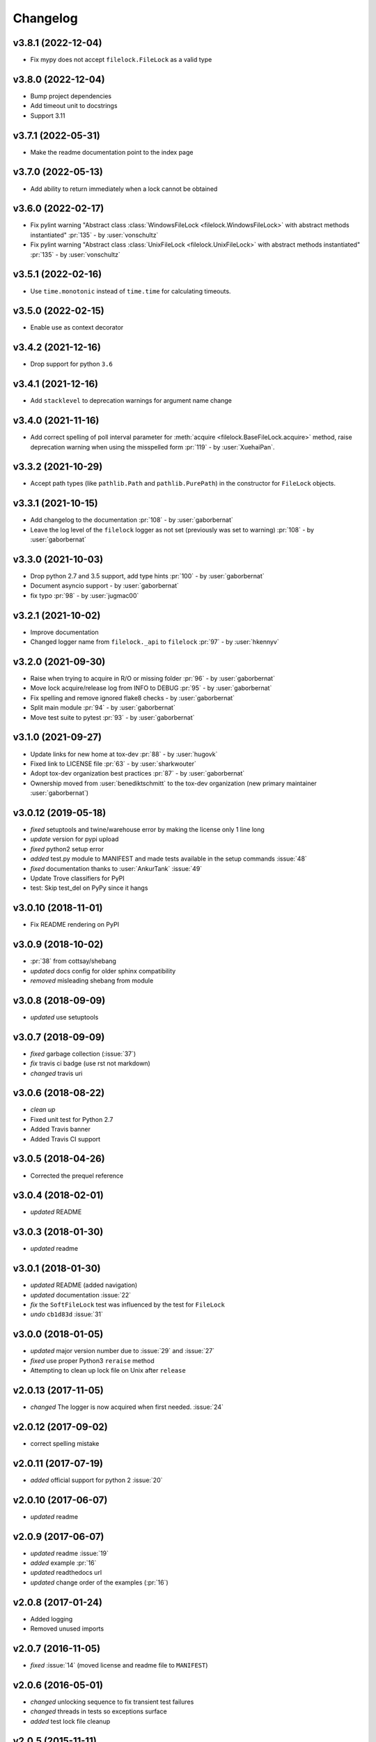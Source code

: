 Changelog
=========

v3.8.1 (2022-12-04)
-------------------
- Fix mypy does not accept ``filelock.FileLock`` as a valid type

v3.8.0 (2022-12-04)
-------------------
- Bump project dependencies
- Add timeout unit to docstrings
- Support 3.11

v3.7.1 (2022-05-31)
-------------------
- Make the readme documentation point to the index page

v3.7.0 (2022-05-13)
-------------------
- Add ability to return immediately when a lock cannot be obtained

v3.6.0 (2022-02-17)
-------------------
- Fix pylint warning "Abstract class :class:`WindowsFileLock <filelock.WindowsFileLock>` with abstract methods instantiated"
  :pr:`135` - by :user:`vonschultz`
- Fix pylint warning "Abstract class :class:`UnixFileLock <filelock.UnixFileLock>` with abstract methods instantiated"
  :pr:`135` - by :user:`vonschultz`

v3.5.1 (2022-02-16)
-------------------
- Use ``time.monotonic`` instead of ``time.time`` for calculating timeouts.

v3.5.0 (2022-02-15)
-------------------
- Enable use as context decorator

v3.4.2 (2021-12-16)
-------------------
- Drop support for python ``3.6``

v3.4.1 (2021-12-16)
-------------------
- Add ``stacklevel`` to deprecation warnings for argument name change

v3.4.0 (2021-11-16)
-------------------
- Add correct spelling of poll interval parameter for :meth:`acquire <filelock.BaseFileLock.acquire>` method, raise
  deprecation warning when using the misspelled form :pr:`119` - by :user:`XuehaiPan`.

v3.3.2 (2021-10-29)
-------------------
- Accept path types (like ``pathlib.Path`` and ``pathlib.PurePath``) in the constructor for ``FileLock`` objects.

v3.3.1 (2021-10-15)
-------------------
- Add changelog to the documentation :pr:`108` - by :user:`gaborbernat`
- Leave the log level of the ``filelock`` logger as not set (previously was set to warning) :pr:`108` - by
  :user:`gaborbernat`

v3.3.0 (2021-10-03)
-------------------
- Drop python 2.7 and 3.5 support, add type hints :pr:`100` - by :user:`gaborbernat`
- Document asyncio support - by :user:`gaborbernat`
- fix typo :pr:`98` - by :user:`jugmac00`

v3.2.1 (2021-10-02)
-------------------
- Improve documentation
- Changed logger name from ``filelock._api`` to ``filelock`` :pr:`97` - by :user:`hkennyv`

v3.2.0 (2021-09-30)
-------------------
- Raise when trying to acquire in R/O or missing folder :pr:`96` - by :user:`gaborbernat`
- Move lock acquire/release log from INFO to DEBUG :pr:`95` - by :user:`gaborbernat`
- Fix spelling and remove ignored flake8 checks - by :user:`gaborbernat`
- Split main module :pr:`94` - by :user:`gaborbernat`
- Move test suite to pytest :pr:`93` - by :user:`gaborbernat`

v3.1.0 (2021-09-27)
-------------------
- Update links for new home at tox-dev :pr:`88` - by :user:`hugovk`
- Fixed link to LICENSE file :pr:`63` - by :user:`sharkwouter`
- Adopt tox-dev organization best practices :pr:`87` - by :user:`gaborbernat`
- Ownership moved from :user:`benediktschmitt` to the tox-dev organization (new primary maintainer :user:`gaborbernat`)

v3.0.12 (2019-05-18)
--------------------
- *fixed* setuptools and twine/warehouse error by making the license only 1 line long
- *update* version for pypi upload
- *fixed* python2 setup error
- *added* test.py module to MANIFEST and made tests available in the setup commands :issue:`48`
- *fixed* documentation thanks to :user:`AnkurTank` :issue:`49`
- Update Trove classifiers for PyPI
- test: Skip test_del on PyPy since it hangs

v3.0.10 (2018-11-01)
--------------------
- Fix README rendering on PyPI

v3.0.9 (2018-10-02)
-------------------
- :pr:`38` from cottsay/shebang
- *updated* docs config for older sphinx compatibility
- *removed* misleading shebang from module

v3.0.8 (2018-09-09)
-------------------
- *updated* use setuptools

v3.0.7 (2018-09-09)
-------------------
- *fixed* garbage collection (:issue:`37`)
- *fix* travis ci badge (use rst not markdown)
- *changed* travis uri

v3.0.6 (2018-08-22)
-------------------
- *clean up*
- Fixed unit test for Python 2.7
- Added Travis banner
- Added Travis CI support

v3.0.5 (2018-04-26)
-------------------
- Corrected the prequel reference

v3.0.4 (2018-02-01)
-------------------
- *updated* README

v3.0.3 (2018-01-30)
-------------------
- *updated* readme

v3.0.1 (2018-01-30)
-------------------
- *updated* README (added navigation)
- *updated* documentation :issue:`22`
- *fix* the ``SoftFileLock`` test was influenced by the test for ``FileLock``
- *undo* ``cb1d83d`` :issue:`31`

v3.0.0 (2018-01-05)
-------------------
- *updated* major version number due to :issue:`29` and :issue:`27`
- *fixed* use proper Python3 ``reraise`` method
- Attempting to clean up lock file on Unix after ``release``

v2.0.13 (2017-11-05)
--------------------
- *changed* The logger is now acquired when first needed. :issue:`24`

v2.0.12 (2017-09-02)
--------------------
- correct spelling mistake

v2.0.11 (2017-07-19)
--------------------
- *added* official support for python 2 :issue:`20`

v2.0.10 (2017-06-07)
--------------------
- *updated* readme

v2.0.9 (2017-06-07)
-------------------
- *updated* readme :issue:`19`
- *added* example :pr:`16`
- *updated* readthedocs url
- *updated* change order of the examples (:pr:`16`)

v2.0.8 (2017-01-24)
-------------------
- Added logging
- Removed unused imports

v2.0.7 (2016-11-05)
-------------------
- *fixed* :issue:`14` (moved license and readme file to ``MANIFEST``)

v2.0.6 (2016-05-01)
-------------------
- *changed* unlocking sequence to fix transient test failures
- *changed* threads in tests so exceptions surface
- *added* test lock file cleanup

v2.0.5 (2015-11-11)
-------------------
- Don't remove file after releasing lock
- *updated* docs

v2.0.4 (2015-07-29)
-------------------
- *added* the new classes to ``__all__``

v2.0.3 (2015-07-29)
-------------------
- *added* The ``SoftFileLock`` is now always tested

v2.0.2 (2015-07-29)
-------------------
- The filelock classes are now always available and have been moved out of the
  ``if msvrct: ... elif fcntl ... else`` clauses.

v2.0.1 (2015-06-13)
-------------------
- fixed :issue:`5`
- *updated* test cases
- *updated* documentation
- *fixed* :issue:`2` which has been introduced with the lock counter

v2.0.0 (2015-05-25)
-------------------
- *added* default timeout (fixes :issue:`2`)

v1.0.3 (2015-04-22)
-------------------
- *added* new test case, *fixed* unhandled exception

v1.0.2 (2015-04-22)
-------------------
- *fixed* a timeout could still be thrown if the lock is already acquired

v1.0.1 (2015-04-22)
-------------------
- *fixed* :issue:`1`

v1.0.0 (2015-04-07)
-------------------
- *added* lock counter, *added* unittest, *updated* to version 1
- *changed* filenames
- *updated* version for pypi
- *updated* README, LICENSE (changed format from md to rst)
- *added* MANIFEST to gitignore
- *added* os independent file lock ; *changed* setup.py for pypi
- Update README.md
- initial version
